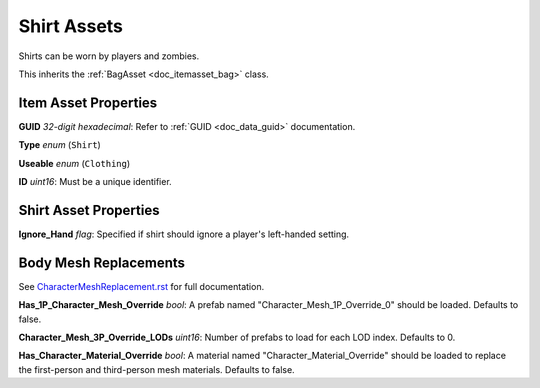 .. _doc_itemasset_shirt:

Shirt Assets
============

Shirts can be worn by players and zombies.

This inherits the :ref:`BagAsset <doc_itemasset_bag>` class.

Item Asset Properties
---------------------

**GUID** *32-digit hexadecimal*: Refer to :ref:`GUID <doc_data_guid>` documentation.

**Type** *enum* (``Shirt``)

**Useable** *enum* (``Clothing``)

**ID** *uint16*: Must be a unique identifier.

Shirt Asset Properties
----------------------

**Ignore_Hand** *flag*: Specified if shirt should ignore a player's left-handed setting.

Body Mesh Replacements
----------------------

See `CharacterMeshReplacement.rst <../CharacterMeshReplacement.rst>`_ for full documentation.

**Has_1P_Character_Mesh_Override** *bool*: A prefab named "Character_Mesh_1P_Override_0" should be loaded. Defaults to false.

**Character_Mesh_3P_Override_LODs** *uint16*: Number of prefabs to load for each LOD index. Defaults to 0.

**Has_Character_Material_Override** *bool*: A material named "Character_Material_Override" should be loaded to replace the first-person and third-person mesh materials. Defaults to false.
